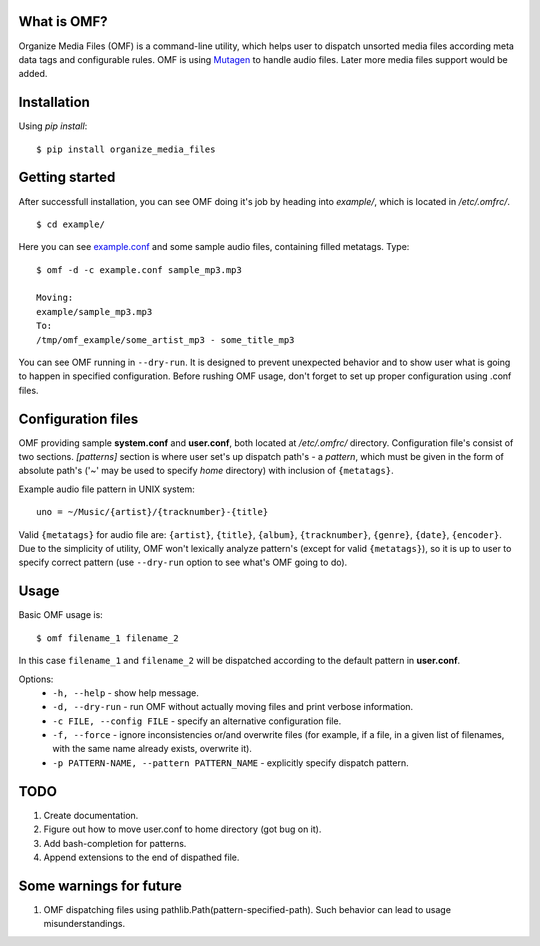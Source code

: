 What is OMF?
============
Organize Media Files (OMF) is a command-line utility, which helps user to dispatch unsorted media files according meta data tags and configurable rules. OMF is using `Mutagen <https://mutagen.readthedocs.io>`_ to handle audio files. Later more media files support would be added.

Installation
============
Using \ *pip install*\ \: ::
    
    $ pip install organize_media_files

Getting started
===============
After successfull installation, you can see OMF doing it's job by heading into \ *example/*\ , which is located in \ */etc/.omfrc/*\ . ::

    $ cd example/

Here you can see `example.conf <https://github.com/IsaacMother/organize-media-files/blob/master/example/example.conf>`_ and some sample audio files, containing filled metatags. Type: ::

    $ omf -d -c example.conf sample_mp3.mp3

    Moving:
    example/sample_mp3.mp3
    To:
    /tmp/omf_example/some_artist_mp3 - some_title_mp3

You can see OMF running in \ ``--dry-run``\ . It is designed to prevent unexpected behavior and to show user what is going to happen in specified configuration. Before rushing OMF usage, don't forget to set up proper configuration using .conf files.

Configuration files
===================
OMF providing sample \ **system.conf**\  and \ **user.conf**\ , both located at \ */etc/.omfrc/*\  directory. Configuration file's consist of two sections. \ *[patterns]*\  section is where user set's up dispatch path's - a \ *pattern*\ , which must be given in the form of absolute path's (\'~\' may be used to specify \ *home*\  directory) with inclusion of ``{metatags}``. 

Example audio file pattern in UNIX system\: ::

    uno = ~/Music/{artist}/{tracknumber}-{title}

Valid ``{metatags}`` for audio file are: \ ``{artist}``\ , \ ``{title}``\ , \ ``{album}``\ , \ ``{tracknumber}``\ , \ ``{genre}``\ , \ ``{date}``\ , \ ``{encoder}``\ . Due to the simplicity of utility, OMF won't lexically analyze pattern's (except for valid \ ``{metatags}``\ ), so it is up to user to specify correct pattern (use \ ``--dry-run``\  option to see what's OMF going to do).

Usage
=====
Basic OMF usage is: ::

    $ omf filename_1 filename_2 

In this case \ ``filename_1``\  and \ ``filename_2``\  will be dispatched according to the default pattern in \ **user.conf**\ .

Options:
    * \ ``-h, --help``\  - show help message.
    * \ ``-d, --dry-run``\  - run OMF without actually moving files and print verbose information.
    * \ ``-c FILE, --config FILE``\  - specify an alternative configuration file.
    * \ ``-f, --force``\  - ignore inconsistencies or/and overwrite files (for example, if a file, in a given list of filenames, with the same name already exists, overwrite it).
    * \ ``-p PATTERN-NAME, --pattern PATTERN_NAME``\  - explicitly specify dispatch pattern.

TODO
====
1. Create documentation.
2. Figure out how to move user.conf to home directory (got bug on it).
3. Add bash-completion for patterns.
4. Append extensions to the end of dispathed file.

Some warnings for future
========================
1. OMF dispatching files using pathlib.Path(pattern-specified-path). Such behavior can lead to usage misunderstandings.